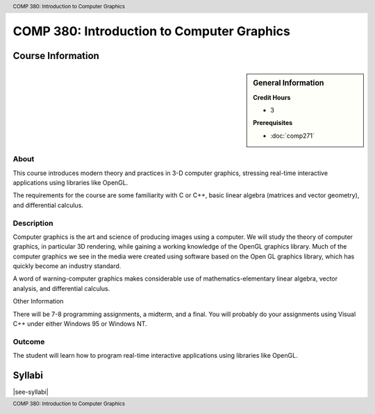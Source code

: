 .. header:: COMP 380: Introduction to Computer Graphics
.. footer:: COMP 380: Introduction to Computer Graphics

.. index::
    Introduction to Computer Graphics
    Introduction
    Computer Graphics
    Graphics
    COMP 380

###########################################
COMP 380: Introduction to Computer Graphics
###########################################

******************
Course Information
******************

.. sidebar:: General Information

    **Credit Hours**

    * 3

    **Prerequisites**

    * :doc:`comp271`

About
=====

This course introduces modern theory and practices in 3-D computer graphics, stressing real-time interactive applications using libraries like OpenGL.

The requirements for the course are some familiarity with C or C++, basic linear algebra (matrices and vector geometry), and differential calculus.

Description
===========

Computer graphics is the art and science of producing images using a computer. We will study the theory of computer graphics, in particular 3D rendering, while gaining a working knowledge of the OpenGL graphics library. Much of the computer graphics we see in the media were created using software based on the Open GL graphics library, which has quickly become an industry standard.

A word of warning-computer graphics makes considerable use of mathematics-elementary linear algebra, vector analysis, and differential calculus.

Other Information

There will be 7-8 programming assignments, a midterm, and a final. You will probably do your assignments using Visual C++ under either Windows 95 or Windows NT.

Outcome
=======

The student will learn how to program real-time interactive applications using libraries like OpenGL.

*******
Syllabi
*******

|see-syllabi|
